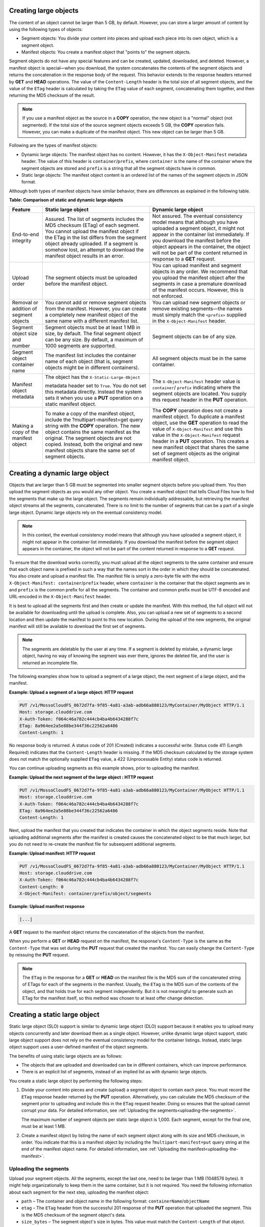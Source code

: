 .. _creating-large-objects:

Creating large objects
~~~~~~~~~~~~~~~~~~~~~~

The content of an object cannot be larger than 5 GB, by default.
However, you can store a larger amount of content by using the following
types of objects:

-  Segment objects: You divide your content into pieces and upload each
   piece into its own object, which is a segment object.

-  Manifest objects: You create a manifest object that "points to" the
   segment objects.

Segment objects do not have any special features and can be created,
updated, downloaded, and deleted. However, a manifest object is
special—when you download, the system concatenates the contents of the
segment objects and returns the concatenation in the response body of
the request. This behavior extends to the response headers returned by
**GET** and **HEAD** operations. The value of the ``Content-Length``
header is the total size of all segment objects, and the value of the
``ETag`` header is calculated by taking the ``ETag`` value of each
segment, concatenating them together, and then returning the MD5
checksum of the result.

.. note::
   If you use a manifest object as the source in a **COPY** operation,
   the new object is a "normal" object (not segmented). If the total size of
   the source segment objects exceeds 5 GB, the **COPY** operation fails.
   However, you can make a duplicate of the manifest object. This new
   object can be larger than 5 GB.

Following are the types of manifest objects:

-  Dynamic large objects: The manifest object has no content. However,
   it has the ``X-Object-Manifest`` metadata header. The value of this
   header is ``container``/``prefix``, where ``container`` is the
   name of the container where the segment objects are stored and
   ``prefix`` is a string that all the segment objects have in common.

-  Static large objects: The manifest object content is an ordered list
   of the names of the segment objects in JSON format.

Although both types of manifest objects have similar behavior, there are
differences as explained in the following table.

**Table: Comparison of static and dynamic large objects**

+-------------------------+--------------------------+------------------------+
| Feature                 | Static large object      | Dynamic large object   |
+=========================+==========================+========================+
| End-to-end integrity    | Assured. The list of     | Not assured. The       |
|                         | segments includes the    | eventual consistency   |
|                         | MD5 checksum (ETag) of   | model means that       |
|                         | each segment. You cannot | although you have      |
|                         | upload the manifest      | uploaded a segment     |
|                         | object if the ETag in    | object, it might not   |
|                         | the list differs from    | appear in the container|
|                         | the segment object       | list immediately. If   |
|                         | already uploaded. If a   | you download the       |
|                         | segment is somehow lost, | manifest before the    |
|                         | an attempt to download   | object appears in the  |
|                         | the manifest object      | container, the object  |
|                         | results in an error.     | will not be part of the|
|                         |                          | content returned in    |
|                         |                          | response to a **GET**  |
|                         |                          | request.               |
+-------------------------+--------------------------+------------------------+
| Upload order            | The segment objects must | You can upload manifest|
|                         | be uploaded before the   | and segment objects in |
|                         | manifest object.         | any order. We recommend|
|                         |                          | that you upload the    |
|                         |                          | manifest object after  |
|                         |                          | the segments in case a |
|                         |                          | premature download of  |
|                         |                          | the manifest occurs.   |
|                         |                          | However, this is not   |
|                         |                          | enforced.              |
+-------------------------+--------------------------+------------------------+
| Removal or addition of  | You cannot add or remove | You can upload new     |
| segment objects         | segment objects from the | segment objects or     |
|                         | manifest. However, you   | remove existing        |
|                         | can create a completely  | segments—the names must|
|                         | new manifest object of   | simply match the       |
|                         | the same name with a     | ``<prefix>`` supplied  |
|                         | different manifest list. | in the                 |
|                         |                          | ``X-Object-Manifest``  |
|                         |                          | header.                |
+-------------------------+--------------------------+------------------------+
| Segment object size and | Segment objects must be  | Segment objects can be |
| number                  | at least 1 MB in size,   | of any size.           |
|                         | by default. The final    |                        |
|                         | segment object can be    |                        |
|                         | any size. By default, a  |                        |
|                         | maximum of 1000 segments |                        |
|                         | are supported.           |                        |
+-------------------------+--------------------------+------------------------+
| Segment object          | The manifest list        | All segment objects    |
| container name          | includes the container   | must be in the same    |
|                         | name of each object      | container.             |
|                         | (that is, segment        |                        |
|                         | objects might be in      |                        |
|                         | different containers).   |                        |
+-------------------------+--------------------------+------------------------+
| Manifest object         | The object has the       | The                    |
| metadata                | ``X-Static-Large-Object``| ``X-Object-Manifest``  |
|                         |                          | header value is        |
|                         | metadata header set to   | ``container``/         |
|                         | ``True``. You do not set | ``prefix``             |
|                         | this metadata directly.  | indicating where the   |
|                         | Instead the system sets  | segment objects are    |
|                         | it when you use a        | located. You supply    |
|                         | **PUT** operation on a   | this request header in |
|                         | static manifest object.  | the **PUT** operation. |
+-------------------------+--------------------------+------------------------+
| Making a copy of the    | To make a copy of the    | The **COPY** operation |
| manifest object         | manifest object, include | does not create a      |
|                         | the                      | manifest object. To    |
|                         | ?multipart-manifest=get  | duplicate a manifest   |
|                         | query string with the    | object, use the **GET**|
|                         | **COPY** operation. The  | operation to read the  |
|                         | new object contains the  | value of               |
|                         | same manifest as the     | ``X-Object-Manifest``  |
|                         | original. The segment    | and use this value in  |
|                         | objects are not copied.  | the                    |
|                         | Instead, both the        | ``X-Object-Manifest``  |
|                         | original and new         | request header in a    |
|                         | manifest objects share   | **PUT** operation. This|
|                         | the same set of segment  | creates a new manifest |
|                         | objects.                 | object that shares the |
|                         |                          | same set of segment    |
|                         |                          | objects as the original|
|                         |                          | manifest object.       |
+-------------------------+--------------------------+------------------------+

Creating a dynamic large object
~~~~~~~~~~~~~~~~~~~~~~~~~~~~~~~

Objects that are larger than 5 GB must be segmented into smaller segment
objects before you upload them. You then upload the segment objects as
you would any other object. You create a manifest object that tells
Cloud Files how to find the segments that make up the large object. The
segments remain individually addressable, but retrieving the manifest
object streams all the segments, concatenated. There is no limit to the
number of segments that can be a part of a single large object. Dynamic
large objects rely on the eventual consistency model.

.. note::
   In this context, the eventual consistency model means that although
   you have uploaded a segment object, it might not appear in the container
   list immediately. If you download the manifest before the segment object
   appears in the container, the object will not be part of the content
   returned in response to a **GET** request.

To ensure that the download works correctly, you must upload all the
object segments to the same container and ensure that each object name
is prefixed in such a way that the names sort in the order in which they
should be concatenated. You also create and upload a manifest file. The
manifest file is simply a zero-byte file with the extra
``X-Object-Manifest: container``/``prefix`` header,
where ``container`` is the container that the object segments are in and
``prefix`` is the common prefix for all the segments. The container and
common prefix must be UTF-8 encoded and URL-encoded in the
``X-Object-Manifest`` header.

It is best to upload all the segments first and then create or update
the manifest. With this method, the full object will not be available
for downloading until the upload is complete. Also, you can upload a new
set of segments to a second location and then update the manifest to
point to this new location. During the upload of the new segments, the
original manifest will still be available to download the first set of
segments.

.. note::
   The segments are deletable by the user at any time. If a segment is
   deleted by mistake, a dynamic large object, having no way of knowing the
   segment was ever there, ignores the deleted file, and the user is
   returned an incomplete file.

The following examples show how to upload a segment of a large object,
the next segment of a large object, and the manifest.

**Example: Upload a segment of a large object: HTTP request**

.. code::

    PUT /v1/MossoCloudFS_0672d7fa-9f85-4a81-a3ab-adb66a880123/MyContainer/MyObject HTTP/1.1
    Host: storage.clouddrive.com
    X-Auth-Token: f064c46a782c444cb4ba4b6434288f7c
    ETag: 8a964ee2a5e88be344f36c22562a6486
    Content-Length: 1

No response body is returned. A status code of 201 (Created) indicates a
successful write. Status code 411 (Length Required) indicates that the
``Content-Length`` header is missing. If the MD5 checksum calculated by
the storage system does not match the optionally supplied ``ETag`` value, a
422 (Unprocessable Entity) status code is returned.

You can continue uploading segments as this example shows, prior to
uploading the manifest.

**Example: Upload the next segment of the large object : HTTP
request**

.. code::

    PUT /v1/MossoCloudFS_0672d7fa-9f85-4a81-a3ab-adb66a880123/MyContainer/MyObject HTTP/1.1
    Host: storage.clouddrive.com
    X-Auth-Token: f064c46a782c444cb4ba4b6434288f7c
    ETag: 8a964ee2a5e88be344f36c22562a6486
    Content-Length: 1

Next, upload the manifest that you created that indicates the container
in which the object segments reside. Note that uploading additional
segments after the manifest is created causes the concatenated object to
be that much larger, but you do not need to re-create the manifest file
for subsequent additional segments.

**Example: Upload manifest: HTTP request**

.. code::

    PUT /v1/MossoCloudFS_0672d7fa-9f85-4a81-a3ab-adb66a880123/MyContainer/MyObject HTTP/1.1
    Host: storage.clouddrive.com
    X-Auth-Token: f064c46a782c444cb4ba4b6434288f7c
    Content-Length: 0
    X-Object-Manifest: container/prefix/object/segments

**Example: Upload manifest response**

.. code::

    [...]

A **GET** request to the manifest object returns the concatenation of
the objects from the manifest.

When you perform a **GET** or **HEAD** request on the manifest, the
response's ``Content-Type`` is the same as the ``Content-Type`` that was
set during the **PUT** request that created the manifest. You can easily
change the ``Content-Type`` by reissuing the **PUT** request.

.. note::
   The ``ETag`` in the response for a **GET** or **HEAD** on the manifest
   file is the MD5 sum of the concatenated string of ETags for each of the
   segments in the manifest. Usually, the ``ETag`` is the MD5 sum of the
   contents of the object, and that holds true for each segment
   independently. But it is not meaningful to generate such an ETag for the
   manifest itself, so this method was chosen to at least offer change
   detection.

.. _creating-static-large-object:

Creating a static large object
~~~~~~~~~~~~~~~~~~~~~~~~~~~~~~

Static large object (SLO) support is similar to dynamic large object
(DLO) support because it enables you to upload many objects concurrently
and later download them as a single object. However, unlike dynamic
large object support, static large object support does not rely on the
eventual consistency model for the container listings. Instead, static
large object support uses a user-defined manifest of the object
segments.

The benefits of using static large objects are as follows:

-  The objects that are uploaded and downloaded can be in different
   containers, which can improve performance.

-  There is an explicit list of segments, instead of an implied list as
   with dynamic large objects.

You create a static large object by performing the following steps:

#. Divide your content into pieces and create (upload) a segment object
   to contain each piece. You must record the ``ETag`` response header
   returned by the **PUT** operation. Alternatively, you can calculate
   the MD5 checksum of the segment prior to uploading and include this
   in the ``ETag`` request header. Doing so ensures that the upload
   cannot corrupt your data. For detailed information, see
   :ref:`Uploading the segments<uploading-the-segments>`.

   The maximum number of segment objects per static large object is
   1,000. Each segment, except for the final one, must be at least 1 MB.

#. Create a manifest object by listing the name of each segment object
   along with its size and MD5 checksum, in order. You indicate that
   this is a manifest object by including the
   ?\ ``multipart-manifest=put`` query string at the end of the manifest
   object name. For detailed information, see
   :ref:`Uploading the manifest<uploading-the-manifest>`.

.. _uploading-the-segments:

Uploading the segments
^^^^^^^^^^^^^^^^^^^^^^

Upload your segment objects. All the segments, except the last one, need
to be larger than 1 MB (1048576 bytes). It might help organizationally
to keep them in the same container, but it is not required. You need the
following information about each segment for the next step, uploading
the manifest object:

-  ``path`` – The container and object name in the following format:
   ``containerName``/``objectName``

-  ``etag`` – The ``ETag`` header from the successful 201 response of
   the **PUT** operation that uploaded the segment. This is the MD5
   checksum of the segment object's data.

-  ``size_bytes`` – The segment object's size in bytes. This value must
   match the ``Content-Length`` of that object.

.. _uploading-the-manifest:

Uploading the manifest
^^^^^^^^^^^^^^^^^^^^^^

After you have uploaded the objects to be concatenated, you upload a
manifest object. The request must use the **PUT** operation, with the
following query parameter at the end of the manifest object name:

.. code::

    ?multipart-manifest=put

The body of the **PUT** operation is an ordered list of files in JSON
data format. The data to be supplied for each segment is as follows:

-  ``path`` – The container and object name in the following format:
   ``containerName``/``objectName``

-  ``etag`` – The ``ETag`` header from the successful 201 response of
   the **PUT** operation that uploaded the segment. This is the MD5
   checksum of the segment object's data.

-  ``size_bytes`` – The segment object's size in bytes. This value must
   match the ``Content-Length`` of that object.

Following is an example containing three segment objects. This example
illustrates that in contrast to dynamic large objects, you can use a
number of containers and the object names do not have to conform to a
specific pattern.

**Example: Static large object manifest list**

.. code::

    [
            {
              "path": "/mycontainer/objseg1",
              "etag": "0228c7926b8b642dfb29554cd1f00963",
              "size_bytes": 1468006
            },
            {
              "path": "/mycontainer/pseudodir/seg-obj2",
              "etag": "5bfc9ea51a00b790717eeb934fb77b9b",
              "size_bytes": 1572864
            },
            {
              "path": "/other-container/seg-final",
              "etag": "b9c3da507d2557c1ddc51f27c54bae51",
              "size_bytes": 256
            }
    ]

The ``Content-Length`` request header must contain the length of the
JSON content, not the length of the segment objects. However, after the
**PUT** operation is complete, the ``Content-Length`` metadata is set to
the total length of all the object segments. A similar situation applies
to the ``ETag`` header. If it is used in the **PUT** operation, it must
contain the MD5 checksum of the JSON content. The ``ETag`` metadata
value is then set to be the MD5 checksum of the concatenated ``ETag``
values of the object segments. You can also set the ``Content-Type``
request header and custom object metadata.

When the **PUT** operation sees the ``?multipart-manifest=put`` query
string, it reads the request body and verifies that each segment object
exists and that the sizes and ETags match. If there is a mismatch, the
**PUT** operation fails.

When you upload the manifest object, the middleware reads every segment
passed in and verifies the size and ETag of each. If any of the objects
do not match (for example, an object is not found, the size or ``ETag``
is mismatched, or the minimum size is not met), or if everything does
match and a manifest object is created, Cloud Files issues a response
code. The response codes are the same as those issued for the create or
update object operation (see “Create or update object”).

When Cloud Files creates the manifest object, Cloud Files sets the
``X-Static-Large-Object`` metadata header to ``True``, indicating that
this is a static object manifest.

When the manifest object is uploaded, you can be generally assured that
every segment in the manifest exists and that it matches the
specifications. However, nothing prevents a user from breaking the
static large object download by deleting or replacing a segment that is
referenced in the manifest. Users should use caution when handling the
segments.

The order of the segments listed in the manifest determines the order in
which the segments are concatenated when downloaded. The manifest can
reference objects in separate containers, which improves concurrent
upload speed. A single object can be referenced by multiple manifests.

Retrieving a large object
^^^^^^^^^^^^^^^^^^^^^^^^^

A **GET** request to the manifest object returns the concatenated
content of the segment objects listed in the manifest. If any of the
segments from the manifest are not found or their ``ETag`` or
``Content-Length`` values no longer match, the **GET** operation fails
and you receive partial results (up to the point of the failure due to
not matching). As a result, a 409 (Conflict) status code is logged.

The headers from the **GET** or **HEAD** request return metadata for the
manifest object as follows:

-  ``Content-Length``: The total size of the static large object (the
   sum of the sizes of the segments in the manifest)

-  ``X-Static-Large-Object: True``

-  ``ETag``: The ETag of the static large object (generated the same way
   as a dynamic large object)

The **GET** request with the following query parameter returns the actual
manifest file contents:

.. code::

    ?multipart-manifest=get

The response body contains generated JSON. The resulting list is not
identically formatted like the manifest that you originally used in the
**PUT** operation (``?multipart-manifest=put``).

The main purpose of the **GET** or **HEAD** operation is for debugging.

Deleting a large object
^^^^^^^^^^^^^^^^^^^^^^^

If you use the **DELETE** operation on a manifest object, the manifest object
is deleted. The segment objects are not affected.

However, if you add the ``?multipart-manifest=delete`` query parameter, the
segment objects are deleted, and if all are successfully deleted, the manifest
object is also deleted.

Modifying a large object
^^^^^^^^^^^^^^^^^^^^^^^^

**PUT** and **POST** operations work as follows:

-  A **PUT** operation overwrites the manifest object (and leaves the
   segments alone).

-  A **POST** operation changes the manifest file's metadata and
   contents, as with any other object.

Listing containers with static large objects
^^^^^^^^^^^^^^^^^^^^^^^^^^^^^^^^^^^^^^^^^^^^

In a list of containers, the size listed for a static large object
manifest object is the total size of the concatenated segments in the
manifest, not the size of the manifest file itself. The overall
``X-Container-Bytes-Used`` for the container (and for the account) does
not reflect the total size of the manifest, but the actual size of the
stored JSON data. This enables you to see the total size of the static
large object in a container list, but does not inflate the bytes used
for the container or the account.
